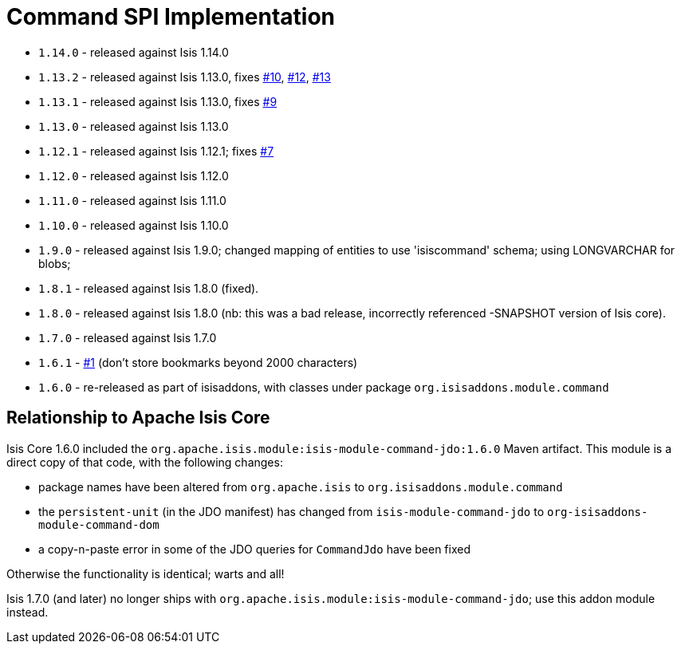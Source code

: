 [[_spi_command]]
= Command SPI Implementation

:_basedir: ../../../
:_imagesdir: images/



* `1.14.0` - released against Isis 1.14.0
* `1.13.2` - released against Isis 1.13.0, fixes link:https://github.com/isisaddons/isis-module-command/issues/10[#10], link:https://github.com/isisaddons/isis-module-command/issues/12[#12], link:https://github.com/isisaddons/isis-module-command/issues/13[#13]
* `1.13.1` - released against Isis 1.13.0, fixes link:https://github.com/isisaddons/isis-module-command/issues/9[#9]
* `1.13.0` - released against Isis 1.13.0
* `1.12.1` - released against Isis 1.12.1; fixes link:https://github.com/isisaddons/isis-module-command/issues/7[#7]
* `1.12.0` - released against Isis 1.12.0
* `1.11.0` - released against Isis 1.11.0
* `1.10.0` - released against Isis 1.10.0
* `1.9.0` - released against Isis 1.9.0; changed mapping of entities to use 'isiscommand' schema; using LONGVARCHAR for blobs;
* `1.8.1` - released against Isis 1.8.0 (fixed).
* `1.8.0` - released against Isis 1.8.0 (nb: this was a bad release, incorrectly referenced -SNAPSHOT version of Isis core).
* `1.7.0` - released against Isis 1.7.0
* `1.6.1` - https://github.com/isisaddons/isis-module-command/issues/1[#1] (don't store bookmarks beyond 2000 characters)
* `1.6.0` - re-released as part of isisaddons, with classes under package `org.isisaddons.module.command`


== Relationship to Apache Isis Core

Isis Core 1.6.0 included the `org.apache.isis.module:isis-module-command-jdo:1.6.0` Maven artifact. This module is a
direct copy of that code, with the following changes:

* package names have been altered from `org.apache.isis` to `org.isisaddons.module.command`
* the `persistent-unit` (in the JDO manifest) has changed from `isis-module-command-jdo` to
 `org-isisaddons-module-command-dom`
* a copy-n-paste error in some of the JDO queries for `CommandJdo` have been fixed

Otherwise the functionality is identical; warts and all!

Isis 1.7.0 (and later) no longer ships with `org.apache.isis.module:isis-module-command-jdo`; use this addon module instead.
